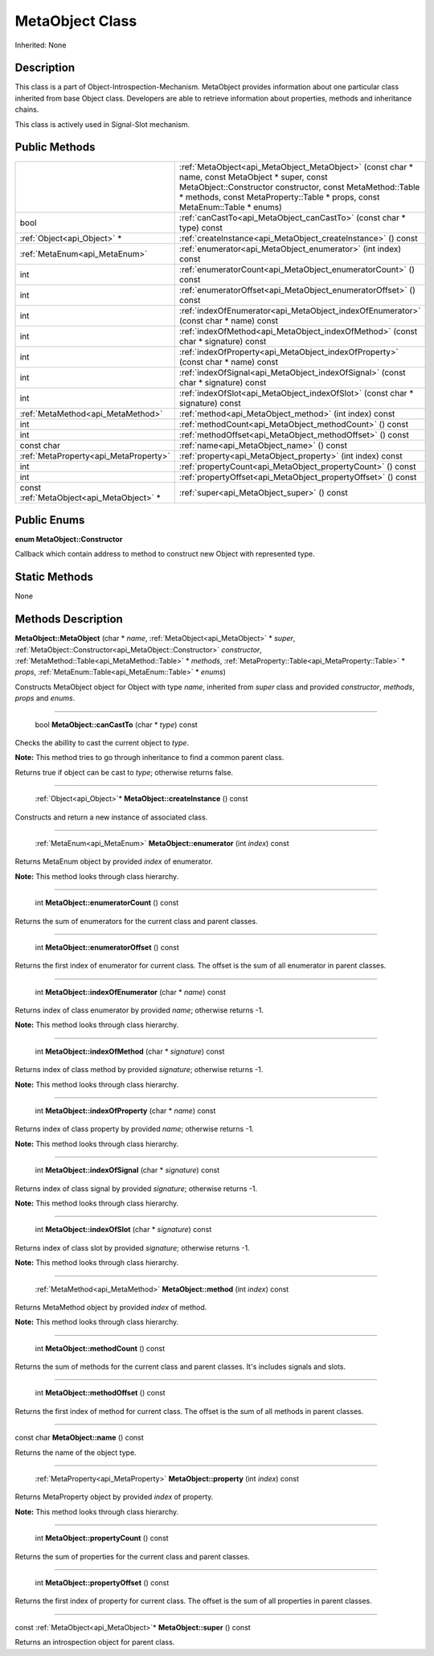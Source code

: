 .. _api_MetaObject:

MetaObject Class
================

Inherited: None

.. _api_MetaObject_description:

Description
-----------

This class is a part of Object-Introspection-Mechanism. MetaObject provides information about one particular class inherited from base Object class. Developers are able to retrieve information about properties, methods and inheritance chains.

This class is actively used in Signal-Slot mechanism.



.. _api_MetaObject_public:

Public Methods
--------------

+-------------------------------------------+---------------------------------------------------------------------------------------------------------------------------------------------------------------------------------------------------------------------------------------------+
|                                           | :ref:`MetaObject<api_MetaObject_MetaObject>` (const char * name, const MetaObject * super, const MetaObject::Constructor  constructor, const MetaMethod::Table * methods, const MetaProperty::Table * props, const MetaEnum::Table * enums) |
+-------------------------------------------+---------------------------------------------------------------------------------------------------------------------------------------------------------------------------------------------------------------------------------------------+
|                                      bool | :ref:`canCastTo<api_MetaObject_canCastTo>` (const char * type) const                                                                                                                                                                        |
+-------------------------------------------+---------------------------------------------------------------------------------------------------------------------------------------------------------------------------------------------------------------------------------------------+
|               :ref:`Object<api_Object>` * | :ref:`createInstance<api_MetaObject_createInstance>` () const                                                                                                                                                                               |
+-------------------------------------------+---------------------------------------------------------------------------------------------------------------------------------------------------------------------------------------------------------------------------------------------+
|             :ref:`MetaEnum<api_MetaEnum>` | :ref:`enumerator<api_MetaObject_enumerator>` (int  index) const                                                                                                                                                                             |
+-------------------------------------------+---------------------------------------------------------------------------------------------------------------------------------------------------------------------------------------------------------------------------------------------+
|                                       int | :ref:`enumeratorCount<api_MetaObject_enumeratorCount>` () const                                                                                                                                                                             |
+-------------------------------------------+---------------------------------------------------------------------------------------------------------------------------------------------------------------------------------------------------------------------------------------------+
|                                       int | :ref:`enumeratorOffset<api_MetaObject_enumeratorOffset>` () const                                                                                                                                                                           |
+-------------------------------------------+---------------------------------------------------------------------------------------------------------------------------------------------------------------------------------------------------------------------------------------------+
|                                       int | :ref:`indexOfEnumerator<api_MetaObject_indexOfEnumerator>` (const char * name) const                                                                                                                                                        |
+-------------------------------------------+---------------------------------------------------------------------------------------------------------------------------------------------------------------------------------------------------------------------------------------------+
|                                       int | :ref:`indexOfMethod<api_MetaObject_indexOfMethod>` (const char * signature) const                                                                                                                                                           |
+-------------------------------------------+---------------------------------------------------------------------------------------------------------------------------------------------------------------------------------------------------------------------------------------------+
|                                       int | :ref:`indexOfProperty<api_MetaObject_indexOfProperty>` (const char * name) const                                                                                                                                                            |
+-------------------------------------------+---------------------------------------------------------------------------------------------------------------------------------------------------------------------------------------------------------------------------------------------+
|                                       int | :ref:`indexOfSignal<api_MetaObject_indexOfSignal>` (const char * signature) const                                                                                                                                                           |
+-------------------------------------------+---------------------------------------------------------------------------------------------------------------------------------------------------------------------------------------------------------------------------------------------+
|                                       int | :ref:`indexOfSlot<api_MetaObject_indexOfSlot>` (const char * signature) const                                                                                                                                                               |
+-------------------------------------------+---------------------------------------------------------------------------------------------------------------------------------------------------------------------------------------------------------------------------------------------+
|         :ref:`MetaMethod<api_MetaMethod>` | :ref:`method<api_MetaObject_method>` (int  index) const                                                                                                                                                                                     |
+-------------------------------------------+---------------------------------------------------------------------------------------------------------------------------------------------------------------------------------------------------------------------------------------------+
|                                       int | :ref:`methodCount<api_MetaObject_methodCount>` () const                                                                                                                                                                                     |
+-------------------------------------------+---------------------------------------------------------------------------------------------------------------------------------------------------------------------------------------------------------------------------------------------+
|                                       int | :ref:`methodOffset<api_MetaObject_methodOffset>` () const                                                                                                                                                                                   |
+-------------------------------------------+---------------------------------------------------------------------------------------------------------------------------------------------------------------------------------------------------------------------------------------------+
|                                const char | :ref:`name<api_MetaObject_name>` () const                                                                                                                                                                                                   |
+-------------------------------------------+---------------------------------------------------------------------------------------------------------------------------------------------------------------------------------------------------------------------------------------------+
|     :ref:`MetaProperty<api_MetaProperty>` | :ref:`property<api_MetaObject_property>` (int  index) const                                                                                                                                                                                 |
+-------------------------------------------+---------------------------------------------------------------------------------------------------------------------------------------------------------------------------------------------------------------------------------------------+
|                                       int | :ref:`propertyCount<api_MetaObject_propertyCount>` () const                                                                                                                                                                                 |
+-------------------------------------------+---------------------------------------------------------------------------------------------------------------------------------------------------------------------------------------------------------------------------------------------+
|                                       int | :ref:`propertyOffset<api_MetaObject_propertyOffset>` () const                                                                                                                                                                               |
+-------------------------------------------+---------------------------------------------------------------------------------------------------------------------------------------------------------------------------------------------------------------------------------------------+
| const :ref:`MetaObject<api_MetaObject>` * | :ref:`super<api_MetaObject_super>` () const                                                                                                                                                                                                 |
+-------------------------------------------+---------------------------------------------------------------------------------------------------------------------------------------------------------------------------------------------------------------------------------------------+

.. _api_MetaObject_enums:

Public Enums
------------

.. _api_MetaObject_Constructor:

**enum MetaObject::Constructor**

Callback which contain address to method to construct new Object with represented type.



.. _api_MetaObject_static:

Static Methods
--------------

None

.. _api_MetaObject_methods:

Methods Description
-------------------

.. _api_MetaObject_MetaObject:

**MetaObject::MetaObject** (char * *name*, :ref:`MetaObject<api_MetaObject>` * *super*, :ref:`MetaObject::Constructor<api_MetaObject::Constructor>`  *constructor*, :ref:`MetaMethod::Table<api_MetaMethod::Table>` * *methods*, :ref:`MetaProperty::Table<api_MetaProperty::Table>` * *props*, :ref:`MetaEnum::Table<api_MetaEnum::Table>` * *enums*)

Constructs MetaObject object for Object with type *name*, inherited from *super* class and provided *constructor*, *methods*, *props* and *enums*.

----

.. _api_MetaObject_canCastTo:

 bool **MetaObject::canCastTo** (char * *type*) const

Checks the abillity to cast the current object to *type*.

**Note:** This method tries to go through inheritance to find a common parent class.

Returns true if object can be cast to *type*; otherwise returns false.

----

.. _api_MetaObject_createInstance:

 :ref:`Object<api_Object>`* **MetaObject::createInstance** () const

Constructs and return a new instance of associated class.

----

.. _api_MetaObject_enumerator:

 :ref:`MetaEnum<api_MetaEnum>` **MetaObject::enumerator** (int  *index*) const

Returns MetaEnum object by provided *index* of enumerator.

**Note:** This method looks through class hierarchy.

----

.. _api_MetaObject_enumeratorCount:

 int **MetaObject::enumeratorCount** () const

Returns the sum of enumerators for the current class and parent classes.

----

.. _api_MetaObject_enumeratorOffset:

 int **MetaObject::enumeratorOffset** () const

Returns the first index of enumerator for current class. The offset is the sum of all enumerator in parent classes.

----

.. _api_MetaObject_indexOfEnumerator:

 int **MetaObject::indexOfEnumerator** (char * *name*) const

Returns index of class enumerator by provided *name*; otherwise returns -1.

**Note:** This method looks through class hierarchy.

----

.. _api_MetaObject_indexOfMethod:

 int **MetaObject::indexOfMethod** (char * *signature*) const

Returns index of class method by provided *signature*; otherwise returns -1.

**Note:** This method looks through class hierarchy.

----

.. _api_MetaObject_indexOfProperty:

 int **MetaObject::indexOfProperty** (char * *name*) const

Returns index of class property by provided *name*; otherwise returns -1.

**Note:** This method looks through class hierarchy.

----

.. _api_MetaObject_indexOfSignal:

 int **MetaObject::indexOfSignal** (char * *signature*) const

Returns index of class signal by provided *signature*; otherwise returns -1.

**Note:** This method looks through class hierarchy.

----

.. _api_MetaObject_indexOfSlot:

 int **MetaObject::indexOfSlot** (char * *signature*) const

Returns index of class slot by provided *signature*; otherwise returns -1.

**Note:** This method looks through class hierarchy.

----

.. _api_MetaObject_method:

 :ref:`MetaMethod<api_MetaMethod>` **MetaObject::method** (int  *index*) const

Returns MetaMethod object by provided *index* of method.

**Note:** This method looks through class hierarchy.

----

.. _api_MetaObject_methodCount:

 int **MetaObject::methodCount** () const

Returns the sum of methods for the current class and parent classes. It's includes signals and slots.

----

.. _api_MetaObject_methodOffset:

 int **MetaObject::methodOffset** () const

Returns the first index of method for current class. The offset is the sum of all methods in parent classes.

----

.. _api_MetaObject_name:

const char **MetaObject::name** () const

Returns the name of the object type.

----

.. _api_MetaObject_property:

 :ref:`MetaProperty<api_MetaProperty>` **MetaObject::property** (int  *index*) const

Returns MetaProperty object by provided *index* of property.

**Note:** This method looks through class hierarchy.

----

.. _api_MetaObject_propertyCount:

 int **MetaObject::propertyCount** () const

Returns the sum of properties for the current class and parent classes.

----

.. _api_MetaObject_propertyOffset:

 int **MetaObject::propertyOffset** () const

Returns the first index of property for current class. The offset is the sum of all properties in parent classes.

----

.. _api_MetaObject_super:

const :ref:`MetaObject<api_MetaObject>`* **MetaObject::super** () const

Returns an introspection object for parent class.


